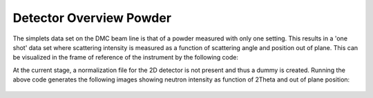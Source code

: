 Detector Overview Powder
^^^^^^^^^^^^^^^^^^^^^^^^
The simplets data set on the DMC beam line is that of a powder measured with only one setting. This results in a 'one shot' data set where scattering intensity is measured as a function of scattering angle and position out of plane. This can be visualized in the frame of reference of the instrument by the following code:

.. code-block:: python
   :linenos:

   from DMCpy import DataFile
   import numpy as np
   import DMCpy
   
   file = r'Path\To\Data\Folder\dmc2021n000565.hdf'
   
   twoThetaPosition = np.array([-18])
   # Load data file with corrected twoTheta
   df = DataFile.DataFile(file,twoThetaPosition=twoThetaPosition)
   
   ax = df.plotDetector()
   
   fig = ax.get_figure()
   fig.savefig('figure0.png',format='png')
   

At the current stage, a normalization file for the 2D detector is not present and thus a dummy is created. Running the above code generates the following images showing neutron intensity as function of 2Theta and out of plane position:
 .. figure:: Plot2DPowderDetector.png
  :width: 30%
  :align: center

 